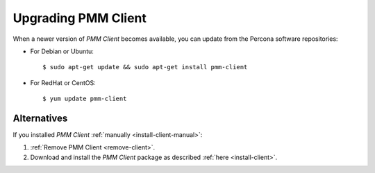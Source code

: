 .. _upgrade-client:

====================
Upgrading PMM Client
====================

When a newer version of *PMM Client* becomes available,
you can update from the Percona software repositories:

* For Debian or Ubuntu::

   $ sudo apt-get update && sudo apt-get install pmm-client

* For RedHat or CentOS::

   $ yum update pmm-client

Alternatives
============

If you installed *PMM Client* :ref:`manually <install-client-manual>`:

1. :ref:`Remove PMM Client <remove-client>`.

2. Download and install the *PMM Client* package
   as described :ref:`here <install-client>`.

